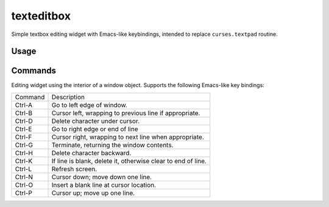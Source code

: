 ===========
texteditbox
===========

Simple textbox editing widget with Emacs-like keybindings, intended to
replace ``curses.textpad`` routine.

--------
Usage
--------

--------
Commands
--------
Editing widget using the interior of a window object.
Supports the following Emacs-like key bindings:


+-------+------------------------------------------------------------+
|Command|Description                                                 |
+-------+------------------------------------------------------------+
|Ctrl-A |Go to left edge of window.                                  |
+-------+------------------------------------------------------------+
|Ctrl-B |Cursor left, wrapping to previous line if appropriate.      |
+-------+------------------------------------------------------------+
|Ctrl-D |Delete character under cursor.                              |
+-------+------------------------------------------------------------+
|Ctrl-E |Go to right edge or end of line                             |
+-------+------------------------------------------------------------+
|Ctrl-F |Cursor right, wrapping to next line when appropriate.       |
+-------+------------------------------------------------------------+
|Ctrl-G |Terminate, returning the window contents.                   |
+-------+------------------------------------------------------------+
|Ctrl-H |Delete character backward.                                  |
+-------+------------------------------------------------------------+
|Ctrl-K |If line is blank, delete it, otherwise clear to end of line.|
+-------+------------------------------------------------------------+
|Ctrl-L |Refresh screen.                                             |
+-------+------------------------------------------------------------+
|Ctrl-N |Cursor down; move down one line.                            |
+-------+------------------------------------------------------------+
|Ctrl-O |Insert a blank line at cursor location.                     |
+-------+------------------------------------------------------------+
|Ctrl-P |Cursor up; move up one line.                                |
+-------+------------------------------------------------------------+

    
